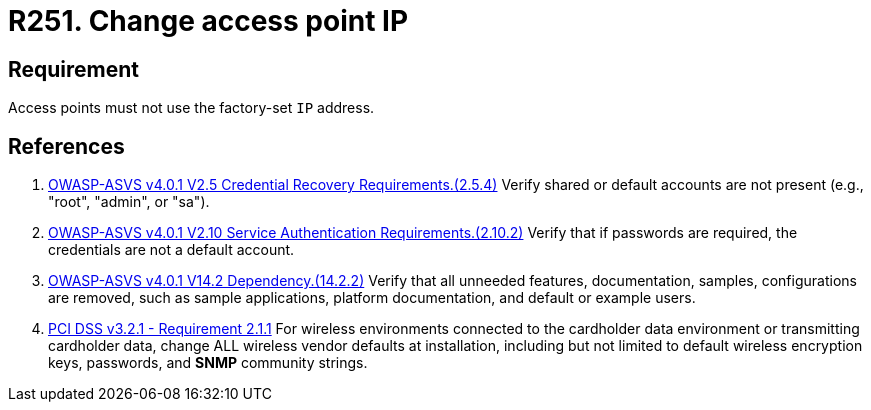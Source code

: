 :slug: products/rules/list/251/
:category: networks
:description: This requirement establishes the importance of avoiding leaving the access points with the factory-set IP address.
:keywords: Network, IP, Access Point, Wireless, Address, ASVS, PCI DSS, Requirement, Rules, Ethical Hacking, Pentesting
:rules: yes

= R251. Change access point IP

== Requirement

Access points must not use the factory-set `IP` address.

== References

. [[r1]] link:https://owasp.org/www-project-application-security-verification-standard/[OWASP-ASVS v4.0.1
V2.5 Credential Recovery Requirements.(2.5.4)]
Verify shared or default accounts are not present
(e.g., "root", "admin", or "sa").

. [[r2]] link:https://owasp.org/www-project-application-security-verification-standard/[OWASP-ASVS v4.0.1
V2.10 Service Authentication Requirements.(2.10.2)]
Verify that if passwords are required,
the credentials are not a default account.

. [[r3]] link:https://owasp.org/www-project-application-security-verification-standard/[OWASP-ASVS v4.0.1
V14.2 Dependency.(14.2.2)]
Verify that all unneeded features, documentation, samples, configurations are
removed,
such as sample applications, platform documentation, and default or example
users.

. [[r4]] link:https://www.pcisecuritystandards.org/documents/PCI_DSS_v3-2-1.pdf[PCI DSS v3.2.1 - Requirement 2.1.1]
For wireless environments connected to the cardholder data environment or
transmitting cardholder data,
change ALL wireless vendor defaults at installation,
including but not limited to default wireless encryption keys, passwords,
and *SNMP* community strings.
